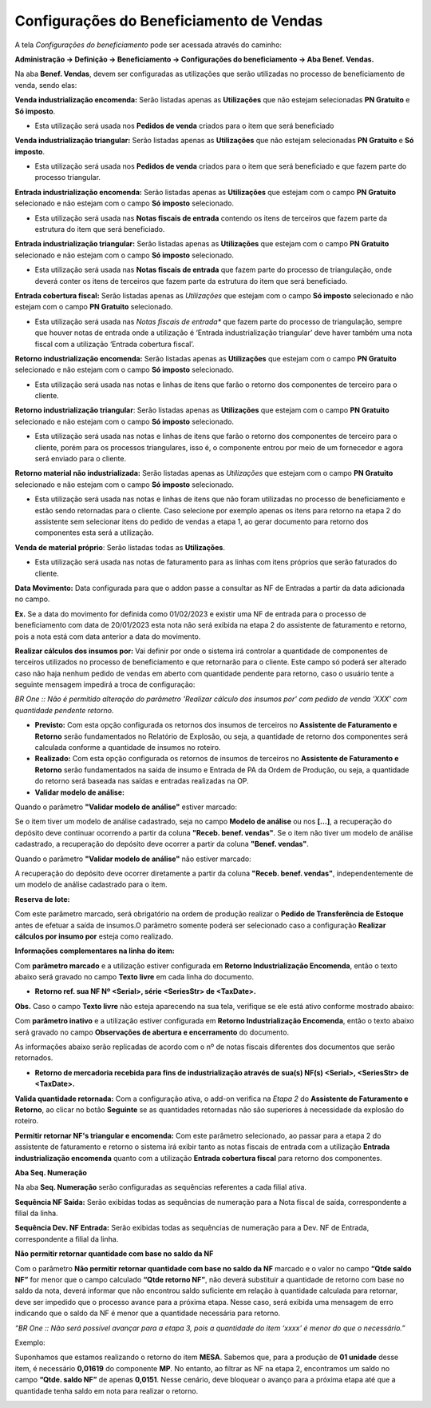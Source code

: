 ﻿Configurações do Beneficiamento de Vendas
~~~~~~~~~~~~~~~~~~~~~~~~~~~~~~~~~~~~~~~~~

A tela *Configurações do beneficiamento* pode ser acessada através do caminho:

**Administração -> Definição -> Beneficiamento -> Configurações do beneficiamento -> Aba Benef. Vendas.**

.. image:: /_static/BR\ One\ Produção/Processo/Beneficiamento\ de\ Vendas/CFBN.png
   :scale: 80%
 
Na aba **Benef. Vendas**, devem ser configuradas as utilizações que serão utilizadas no processo de beneficiamento de venda, sendo elas: 

**Venda industrialização encomenda:** Serão listadas apenas as **Utilizações** que não estejam selecionadas **PN Gratuito** e **Só imposto**.

- Esta utilização será usada nos **Pedidos de venda** criados para o item que será beneficiado

**Venda industrialização triangular:** Serão listadas apenas as **Utilizações** que não estejam selecionadas **PN Gratuito** e **Só imposto**.

- Esta utilização será usada nos **Pedidos de venda** criados para o item que será beneficiado e que fazem parte do processo triangular.

**Entrada industrialização encomenda:** Serão listadas apenas as **Utilizações** que estejam com o campo **PN Gratuito** selecionado e não estejam com o campo **Só imposto** selecionado.

- Esta utilização será usada nas **Notas fiscais de entrada** contendo os itens de terceiros que fazem parte da estrutura do item que será beneficiado. 

**Entrada industrialização triangular:** Serão listadas apenas as **Utilizações** que estejam com o campo **PN Gratuito** selecionado e não estejam com o campo **Só imposto** selecionado.

- Esta utilização será usada nas **Notas fiscais de entrada** que fazem parte do processo de triangulação, onde deverá conter os itens de terceiros que fazem parte da estrutura do item que será beneficiado. 

**Entrada cobertura fiscal:** Serão listadas apenas as *Utilizações* que estejam com o campo **Só imposto** selecionado e não estejam com o campo **PN Gratuito** selecionado.

- Esta utilização será usada nas *Notas fiscais de entrada** que fazem parte do processo de triangulação, sempre que houver notas de entrada onde a utilização é ‘Entrada industrialização triangular’ deve haver também uma nota fiscal com a utilização ‘Entrada cobertura fiscal’.

**Retorno industrialização encomenda:** Serão listadas apenas as **Utilizações** que estejam com o campo **PN Gratuito** selecionado e não estejam com o campo **Só imposto** selecionado. 

- Esta utilização será usada nas notas e linhas de itens que farão o retorno dos componentes de terceiro para o cliente.

**Retorno industrialização triangular**: Serão listadas apenas as **Utilizações** que estejam com o campo **PN Gratuito** selecionado e não estejam com o campo **Só imposto** selecionado.

- Esta utilização será usada nas notas e linhas de itens que farão o retorno dos componentes de terceiro para o cliente, porém para os processos triangulares, isso é, o componente entrou por meio de um fornecedor e agora será enviado para o cliente. 

**Retorno material não industrializada:** Serão listadas apenas as *Utilizações* que estejam com o campo **PN Gratuito** selecionado e não estejam com o campo **Só imposto** selecionado.

- Esta utilização será usada nas notas e linhas de itens que não foram utilizadas no processo de beneficiamento e estão sendo retornadas para o cliente. Caso selecione por exemplo apenas os itens para retorno na etapa 2 do assistente sem selecionar itens do pedido de vendas a etapa 1, ao gerar documento para retorno dos componentes esta será a utilização.

**Venda de material próprio**: Serão listadas todas as **Utilizações**.

- Esta utilização será usada nas notas de faturamento para as linhas com itens próprios que serão faturados do cliente. 

**Data Movimento:** Data configurada para que o addon passe a consultar as NF de Entradas a partir da data adicionada no campo.

**Ex.** Se a data do movimento for definida como 01/02/2023 e existir uma NF de entrada para o processo de beneficiamento com data de 20/01/2023 esta nota não será exibida na etapa 2 do assistente de faturamento e retorno, pois a nota está com data anterior a data do movimento.

**Realizar cálculos dos insumos por:** Vai definir por onde o sistema irá controlar a quantidade de componentes de terceiros utilizados no processo de beneficiamento e que retornarão para o cliente. Este campo só poderá ser alterado caso não haja nenhum pedido de vendas em aberto com quantidade pendente para retorno, caso o usuário tente a seguinte mensagem impedirá a troca de configuração:

.. image:: /_static/BR\ One\ Produção/Processo/Beneficiamento\ de\ Vendas/CFG2.png
   :scale: 80%
   
*BR One :: Não é permitido alteração do parâmetro 'Realizar cálculo dos insumos por' com pedido de venda 'XXX' com quantidade pendente retorno.*

- **Previsto:** Com esta opção configurada os retornos dos insumos de terceiros no **Assistente de Faturamento e Retorno** serão fundamentados no Relatório de Explosão, ou seja, a quantidade de retorno dos componentes será calculada conforme a quantidade de insumos no roteiro.

- **Realizado:** Com esta opção configurada os retornos de insumos de terceiros no **Assistente de Faturamento e Retorno** serão fundamentados na saída de insumo e Entrada de PA da Ordem de Produção, ou seja, a quantidade do retorno será baseada nas saídas e entradas realizadas na OP.

- **Validar modelo de análise:**

Quando o parâmetro **"Validar modelo de análise"** estiver marcado:

Se o item tiver um modelo de análise cadastrado, seja no campo **Modelo de análise** ou nos **[...]**, a recuperação do depósito deve continuar ocorrendo a partir da coluna **"Receb. benef. vendas"**.
Se o item não tiver um modelo de análise cadastrado, a recuperação do depósito deve ocorrer a partir da coluna **"Benef. vendas"**.

.. image:: /_static/BR\ One\ Produção/Processo/Beneficiamento\ de\ Vendas/validar_modelo.png

Quando o parâmetro **"Validar modelo de análise"** não estiver marcado:

A recuperação do depósito deve ocorrer diretamente a partir da coluna **"Receb. benef. vendas"**, independentemente de um modelo de análise cadastrado para o item.

**Reserva de lote:** 

Com este parâmetro marcado, será obrigatório na ordem de produção realizar o **Pedido de Transferência de Estoque** antes de efetuar a saída de insumos.O parâmetro somente poderá ser selecionado caso a configuração **Realizar cálculos por insumo por** esteja como realizado.

**Informações complementares na linha do item:** 

Com **parâmetro marcado** e a utilização estiver configurada em **Retorno Industrialização Encomenda**, então o texto abaixo será gravado no campo **Texto livre** em cada linha do documento.

.. image:: /_static/BR\ One\ Produção/Processo/Beneficiamento\ de\ Vendas/CFBN.png
   :scale: 80%

- **Retorno ref. sua NF Nº <Serial>, série <SeriesStr> de <TaxDate>.**

.. image:: /_static/BR\ One\ Produção/Processo/Beneficiamento\ de\ Vendas/BNF3.png

**Obs.** Caso o campo **Texto livre** não esteja aparecendo na sua tela, verifique se ele está ativo conforme mostrado abaixo:

.. image:: /_static/BR\ One\ Produção/Processo/Beneficiamento\ de\ Vendas/BNFGIF04.gif

Com **parâmetro inativo** e a utilização estiver configurada em **Retorno Industrialização Encomenda**, então o texto abaixo será gravado no campo **Observações de abertura e encerramento** do documento. 

As informações abaixo serão replicadas de acordo com o nº de notas fiscais diferentes dos documentos que serão retornados.

- **Retorno de mercadoria recebida para fins de industrialização através de sua(s) NF(s) <Serial>, <SeriesStr> de <TaxDate>.**

.. image:: /_static/BR\ One\ Produção/Processo/Beneficiamento\ de\ Vendas/BNF4.png

.. image:: /_static/BR\ One\ Produção/Processo/Beneficiamento\ de\ Vendas/BNF5.png


**Valida quantidade retornada:** Com a configuração ativa, o add-on verifica na *Etapa 2* do **Assistente de Faturamento e Retorno**, ao clicar no botão **Seguinte** se as quantidades retornadas não são superiores à necessidade da explosão do roteiro.

**Permitir retornar NF's triangular e encomenda:** Com este parâmetro selecionado, ao passar para a etapa 2 do assistente de faturamento e retorno o sistema irá exibir tanto as notas fiscais de entrada com a utilização **Entrada industrialização encomenda** quanto com a utilização **Entrada cobertura fiscal** para retorno dos componentes.

**Aba Seq. Numeração**

Na aba **Seq. Numeração** serão configuradas as sequências referentes a cada filial ativa.

.. image:: /_static/BR\ One\ Produção/Processo/Beneficiamento\ de\ Vendas/img4.png
   :scale: 80%

**Sequência NF Saída:** Serão exibidas todas as sequências de numeração para a Nota fiscal de saída, correspondente a filial da linha.

**Sequência Dev. NF Entrada:** Serão exibidas todas as sequências de numeração para a Dev. NF de Entrada, correspondente a filial da linha.

**Não permitir retornar quantidade com base no saldo da NF**

Com o parâmetro **Não permitir retornar quantidade com base no saldo da NF** marcado e o valor no campo **“Qtde saldo NF”** for menor que o campo calculado **“Qtde retorno NF”**, não deverá substituir a quantidade de retorno com base no saldo da nota, deverá informar que não encontrou saldo suficiente em relação à 
quantidade calculada para retornar, deve ser impedido que o processo avance para a próxima etapa. Nesse caso, será exibida uma mensagem de erro indicando que o saldo da NF é menor que a quantidade necessária para retorno.

*“BR One :: Não será possível avançar para a etapa 3, pois a quantidade do item ‘xxxx’ é menor do que o necessário.”*

Exemplo:

Suponhamos que estamos realizando o retorno do item **MESA**. Sabemos que, para a produção de **01 unidade** desse item, é necessário **0,01619** do componente **MP**. No entanto, ao filtrar as NF na etapa 2, encontramos um saldo no campo **“Qtde. saldo NF”** de apenas **0,0151**. 
Nesse cenário, deve bloquear o avanço para a próxima etapa até que a quantidade tenha saldo em nota para realizar o retorno.

.. image:: /_static/BR\ One\ Produção/Processo/Beneficiamento\ de\ Vendas/img-42149.png
